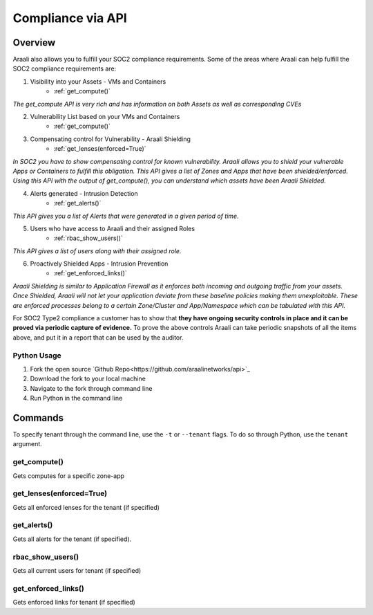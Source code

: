 Compliance via API
==================


Overview
--------
Araali also allows you to fulfill your SOC2 compliance requirements. Some of the areas where Araali can help fulfill the SOC2 compliance requirements are:

1. Visibility into your Assets - VMs and Containers
    * :ref:`get_compute()`

*The get_compute API is very rich and has information on both Assets as well as corresponding CVEs*

2. Vulnerability List based on your VMs and Containers
    * :ref:`get_compute()`

3. Compensating control for Vulnerability - Araali Shielding
    * :ref:`get_lenses(enforced=True)`

*In SOC2 you have to show compensating control for known vulnerability. Araali allows you to shield your vulnerable Apps or Containers to fulfill this obligation. This API gives a list of Zones and Apps that have been shielded/enforced.  Using this API with the output of get_compute(), you can understand which assets have been Araali Shielded.*

4. Alerts generated - Intrusion Detection
    * :ref:`get_alerts()`

*This API gives you a list of Alerts that were generated in a given period of time.*

5. Users who have access to Araali and their assigned Roles
    * :ref:`rbac_show_users()`

*This API gives a list of users along with their assigned role.*

6. Proactively Shielded Apps - Intrusion Prevention
    * :ref:`get_enforced_links()`

*Araali Shielding is similar to Application Firewall as it enforces both incoming and outgoing traffic from your assets. Once Shielded, Araali will not let your application deviate from these baseline policies making them unexploitable. These are enforced processes belong to a certain Zone/Cluster and App/Namespace which can be tabulated with this API.*


.. image:: images/compliance_diagram.png
 :alt: Compliance Diagram

For SOC2 Type2 compliance a customer has to show that **they have ongoing security controls in place and it can be proved via periodic capture of evidence.** To prove the above controls Araali can take periodic snapshots of all the items above, and put it in a report that can be used by the auditor.

Python Usage
************

1. Fork the open source `Github Repo<https://github.com/araalinetworks/api>`_
2. Download the fork to your local machine
3. Navigate to the fork through command line
4. Run Python in the command line

Commands
--------
To specify tenant through the command line, use the ``-t`` or ``--tenant`` flags. To do so through Python, use the ``tenant`` argument.

get_compute()
*************
Gets computes for a specific zone-app

.. tabs::
  .. code-tab:: sh Command Line

       ./araalictl api -zone <zone> -app <zone> -fetch-compute

  .. code-tab:: py

       import araalictl
       araalictl.get_compute(zone=<zone>, app=<app>)

get_lenses(enforced=True)
**********************
Gets all enforced lenses for the tenant (if specified)

.. tabs::
  .. code-tab:: sh Command Line

       ./araalictl api -fetch-enforcement-status -enforced

  .. code-tab:: py

       import araalictl
       araalictl.get_lenses(enforced=True)

get_alerts()
************
Gets all alerts for the tenant (if specified).

.. tabs::
  .. code-tab:: sh Command Line

       # use -starttime and -endtime to specify start and end times (epoch)
       ./araalictl api -fetch-alerts -paging-token <token> -count <count>

  .. code-tab:: py

       # use start_time and end_time to specify start and end times (epoch)
       import araalictl
       araalictl.get_alerts(token=<token>, count=<count>)

rbac_show_users()
*****************
Gets all current users for tenant (if specified)

.. tabs::
  .. code-tab:: sh Command Line

       ./araalictl user-role -op list-user-roles

  .. code-tab:: py

       import araalictl
       araalictl.rbac_show_users()

get_enforced_links()
********************
Gets enforced links for tenant (if specified)

.. tabs::
  .. code-tab:: sh Command Line

       # This command uses multiple other Python wrapper commands, making a command line execution difficult

  .. code-tab:: py

       import araalictl
       araalictl.get_enforced_links()
